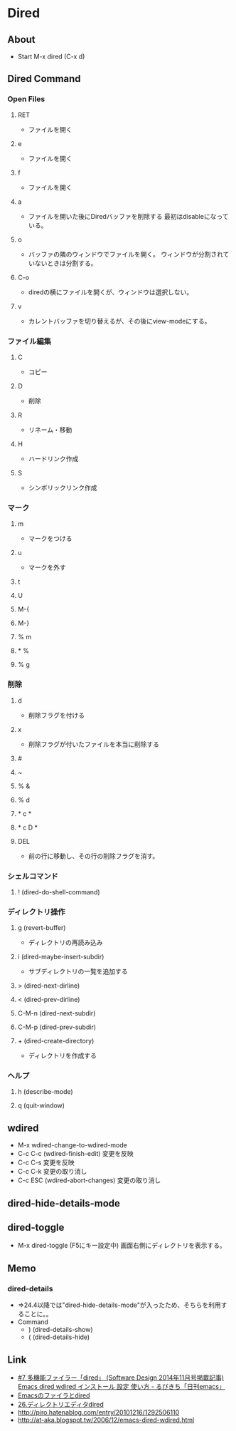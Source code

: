 * Dired
** About
- Start
  M-x dired (C-x d)
  
** Dired Command
*** Open Files
**** RET
- ファイルを開く
**** e
- ファイルを開く
**** f
- ファイルを開く
**** a
- ファイルを開いた後にDiredバッファを削除する
  最初はdisableになっている。
**** o
- バッファの隣のウィンドウでファイルを開く。
  ウィンドウが分割されていないときは分割する。
**** C-o
- diredの横にファイルを開くが、ウィンドウは選択しない。
**** v
- カレントバッファを切り替えるが、その後にview-modeにする。
*** ファイル編集
**** C
- コピー
**** D
- 削除
**** R
- リネーム・移動
**** H
- ハードリンク作成
**** S
- シンボリックリンク作成
*** マーク
**** m
- マークをつける
**** u
- マークを外す
**** t
**** U
**** M-{
**** M-}
**** % m
**** * %
**** % g
*** 削除
**** d
- 削除フラグを付ける
**** x
- 削除フラグが付いたファイルを本当に削除する
**** #
**** ~
**** % &
**** % d
**** * c *
**** * c D *
**** DEL
- 前の行に移動し、その行の削除フラグを消す。
*** シェルコマンド
**** ! (dired-do-shell-command)
*** ディレクトリ操作
**** g (revert-buffer)
- ディレクトリの再読み込み
**** i (dired-maybe-insert-subdir)
- サブディレクトリの一覧を追加する
**** > (dired-next-dirline)
**** < (dired-prev-dirline)
**** C-M-n (dired-next-subdir)
**** C-M-p (dired-prev-subdir)
**** + (dired-create-directory)
- ディレクトリを作成する
*** ヘルプ
**** h (describe-mode)
**** q (quit-window)
** wdired
- M-x wdired-change-to-wdired-mode
- C-c C-c (wdired-finish-edit)
  変更を反映
- C-c C-s
  変更を反映
- C-c C-k
  変更の取り消し
- C-c ESC (wdired-abort-changes)
  変更の取り消し
** dired-hide-details-mode
** dired-toggle
- M-x dired-toggle (F5にキー設定中)
  画面右側にディレクトリを表示する。

** Memo
*** dired-details
- 
  ⇒24.4以降では"dired-hide-details-mode"が入ったため、そちらを利用することに。。
- Command
  - ) (dired-details-show)
  - ( (dired-details-hide)

** Link
- [[http://rubikitch.com/category/dired/][#7 多機能ファイラー「dired」 (Software Design 2014年11月号掲載記事) Emacs dired wdired インストール 設定 使い方 - るびきち「日刊emacs」]]
- [[http://blog.perforb.com/archives/134][Emacsのファイラとdired]]
- [[http://www.bookshelf.jp/texi/emacs-20.6-man-jp/emacs_29.html][26.ディレクトリエディタdired]]
- http://piro.hatenablog.com/entry/20101216/1292506110
- http://at-aka.blogspot.tw/2006/12/emacs-dired-wdired.html
